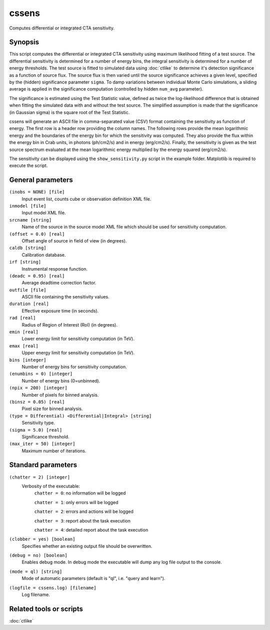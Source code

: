 .. _cssens:

cssens
======

Computes differential or integrated CTA sensitivity.


Synopsis
--------

This script computes the differential or integrated CTA sensitivity using
maximum likelihood fitting of a test source. The differential sensitivity
is determined for a number of energy bins, the integral sensitivity is 
determined for a number of energy thresholds. The test source is fitted to
simulated data using :doc:`ctlike` to determine it's detection significance
as a function of source flux. The source flux is then varied until the
source significance achieves a given level, specified by the (hidden)
significance parameter ``sigma``. To damp variations between individual
Monte Carlo simulations, a sliding average is applied in the significance
computation (controlled by hidden ``num_avg`` parameter).

The significance is estimated using the Test Statistic value, defined as 
twice the log-likelihood difference that is obtained when fitting the 
simulated data with and without the test source. The simplified assumption
is made that the significance (in Gaussian sigma) is the square root of
the Test Statistic.

cssens will generate an ASCII file in comma-separated value (CSV) format 
containing the sensitivity as function of energy. The first row is a header
row providing the column names. The following rows provide the mean
logarithmic energy and the boundaries of the energy bin for which the
sensitivity was computed. They also provide the flux within the energy bin
in Crab units, in photons (ph/cm2/s) and in energy (erg/cm2/s). Finally, 
the sensitivity is given as the test source spectrum evaluated at the mean 
logarithmic energy multiplied by the energy squared (erg/cm2/s).

The sensitivity can be displayed using the ``show_sensitivity.py`` script 
in the example folder. Matplotlib is required to execute the script.


General parameters
------------------

``(inobs = NONE) [file]``
    Input event list, counts cube or observation definition XML file.

``inmodel [file]``
    Input model XML file.

``srcname [string]``
    Name of the source in the source model XML file which should be used
    for sensitivity computation.

``(offset = 0.0) [real]``
    Offset angle of source in field of view (in degrees).	 

``caldb [string]``
    Calibration database.
 	 	 
``irf [string]``
    Instrumental response function.

``(deadc = 0.95) [real]``
    Average deadtime correction factor.
 	 	 
``outfile [file]``
    ASCII file containing the sensitivity values.
 	 	 
``duration [real]``
    Effective exposure time (in seconds).
 	 	 
``rad [real]``
    Radius of Region of Interest (RoI) (in degrees).
 	 	 
``emin [real]``
    Lower energy limit for sensitivity computation (in TeV).
 	 	 
``emax [real]``
    Upper energy limit for sensitivity computation (in TeV).

``bins [integer]``
    Number of energy bins for sensitivity computation.
 	 	 
``(enumbins = 0) [integer]``
    Number of energy bins (0=unbinned).
 	 	 
``(npix = 200) [integer]``
    Number of pixels for binned analysis.
 	 	 
``(binsz = 0.05) [real]``
    Pixel size for binned analysis.
 	 	 
``(type = Differential) <Differential|Integral> [string]``
    Sensitivity type.
 	 	 
``(sigma = 5.0) [real]``
    Significance threshold.
 	 	 
``(max_iter = 50) [integer]``
    Maximum number of iterations.
 	 	 

Standard parameters
-------------------

``(chatter = 2) [integer]``
    Verbosity of the executable:
     ``chatter = 0``: no information will be logged
     
     ``chatter = 1``: only errors will be logged
     
     ``chatter = 2``: errors and actions will be logged
     
     ``chatter = 3``: report about the task execution
     
     ``chatter = 4``: detailed report about the task execution
 	 	 
``(clobber = yes) [boolean]``
    Specifies whether an existing output file should be overwritten.
 	 	 
``(debug = no) [boolean]``
    Enables debug mode. In debug mode the executable will dump any log file output to the console.
 	 	 
``(mode = ql) [string]``
    Mode of automatic parameters (default is "ql", i.e. "query and learn").

``(logfile = cssens.log) [filename]``
    Log filename.


Related tools or scripts
------------------------

:doc:`ctlike`
